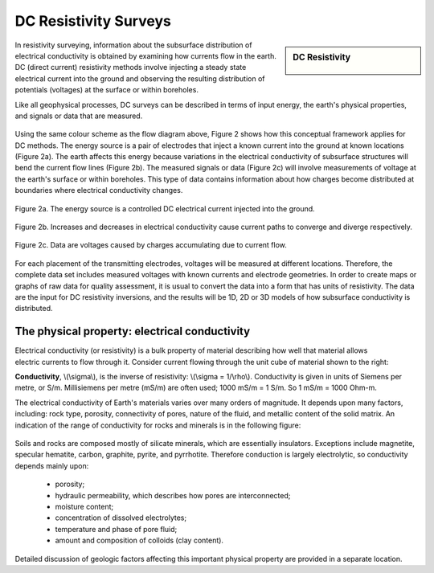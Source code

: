 .. _DC_resistivity_surveys:

DC Resistivity Surveys
**********************

.. sidebar:: DC Resistivity

    .. figure:: ./images/icon_dc.gif
    	:align: center

In resistivity surveying, information about the subsurface distribution of electrical conductivity is obtained by examining how currents flow in the earth. DC (direct current) resistivity methods involve injecting a steady state electrical current into the ground and observing the resulting distribution of potentials (voltages) at the surface or within boreholes.

Like all geophysical processes, DC surveys can be described in terms of input energy, the earth's physical properties, and signals or data that are measured.

.. figure:: ./images/source_receiver.gif
	:align: center
	:scale: 100 %

Using the same colour scheme as the flow diagram above, Figure 2 shows how this conceptual framework applies for DC methods. The energy source is a pair of electrodes that inject a known current into the ground at known locations (Figure 2a). The earth affects this energy because variations in the electrical conductivity of subsurface structures will bend the current flow lines (Figure 2b). The measured signals or data (Figure 2c) will involve measurements of voltage at the earth's surface or within boreholes. This type of data contains information about how charges become distributed at boundaries where electrical conductivity changes.

.. figure:: ./images/E_source.gif
	:align: center
	:scale: 100 %

	Figure 2a. The energy source is a controlled DC electrical current injected into the ground.

.. figure:: ./images/E_source2.gif
	:align: center
	:scale: 100 %

	Figure 2b. Increases and decreases in electrical conductivity cause current paths to converge and diverge respectively.

.. figure:: ./images/E_source3.gif
	:align: center
	:scale: 100 %

	Figure 2c. Data are voltages caused by charges accumulating due to current flow.

For each placement of the transmitting electrodes, voltages will be measured at different locations. Therefore, the complete data set includes measured voltages with known currents and electrode geometries. In order to create maps or graphs of raw data for quality assessment, it is usual to convert the data into a form that has units of resistivity. The data are the input for DC resistivity inversions, and the results will be 1D, 2D or 3D models of how subsurface conductivity is distributed.

The physical property: electrical conductivity
==============================================

.. figure:: ./images/cube.gif
	:align: right
	:scale: 100 %

Electrical conductivity (or resistivity) is a bulk property of material describing how well that material allows electric currents to flow through it. Consider current flowing through the unit cube of material shown to the right: 

**Conductivity**, \\(\\sigma\\), is the inverse of resistivity: \\(\\sigma = 1/\\rho\\). Conductivity is given in units of Siemens per metre, or S/m. Millisiemens per metre (mS/m) are often used; 1000 mS/m = 1 S/m. So 1 mS/m = 1000 Ohm-m.


The electrical conductivity of Earth's materials varies over many orders of magnitude. It depends upon many factors, including: rock type, porosity, connectivity of pores, nature of the fluid, and metallic content of the solid matrix. An indication of the range of conductivity for rocks and minerals is in the following figure:

.. figure:: ./images/conductivity_chart.gif
	:align: center
	:scale: 100%

Soils and rocks are composed mostly of silicate minerals, which are essentially insulators. Exceptions include magnetite, specular hematite, carbon, graphite, pyrite, and pyrrhotite. Therefore conduction is largely electrolytic, so conductivity depends mainly upon:

	- porosity;
	- hydraulic permeability, which describes how pores are interconnected;
	- moisture content;
	- concentration of dissolved electrolytes;
	- temperature and phase of pore fluid;
	- amount and composition of colloids (clay content).

Detailed discussion of geologic factors affecting this important physical property are provided in a separate location.